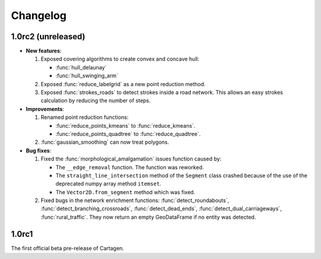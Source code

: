 .. _changelog:

Changelog
#########

1.0rc2 (unreleased)
===================

- **New features**:

  #. Exposed covering algorithms to create convex and concave hull:
    
     - :func:`hull_delaunay`
     - :func:`hull_swinging_arm`

  #. Exposed :func:`reduce_labelgrid` as a new point reduction method.

  #. Exposed :func:`strokes_roads` to detect strokes inside a road network.
     This allows an easy strokes calculation by reducing the number of steps.

- **Improvements**:

  #. Renamed point reduction functions:

     - :func:`reduce_points_kmeans` to :func:`reduce_kmeans`.
     - :func:`reduce_points_quadtree` to :func:`reduce_quadtree`.
  
  #. :func:`gaussian_smoothing` can now treat polygons.

- **Bug fixes**:

  #. Fixed the :func:`morphological_amalgamation` issues function caused by:

     - The ``__edge_removal`` function. The function was reworked.
     - The ``straight_line_intersection`` method of the ``Segment`` class crashed
       because of the use of the deprecated numpy array method ``itemset``.
     - The ``Vector2D.from_segment`` method which was fixed.

  #. Fixed bugs in the network enrichment functions: :func:`detect_roundabouts`,
     :func:`detect_branching_crossroads`, :func:`detect_dead_ends`, :func:`detect_dual_carriageways`,
     :func:`rural_traffic`. They now return an empty GeoDataFrame if no entity was detected.

1.0rc1
======

The first official beta pre-release of Cartagen.
